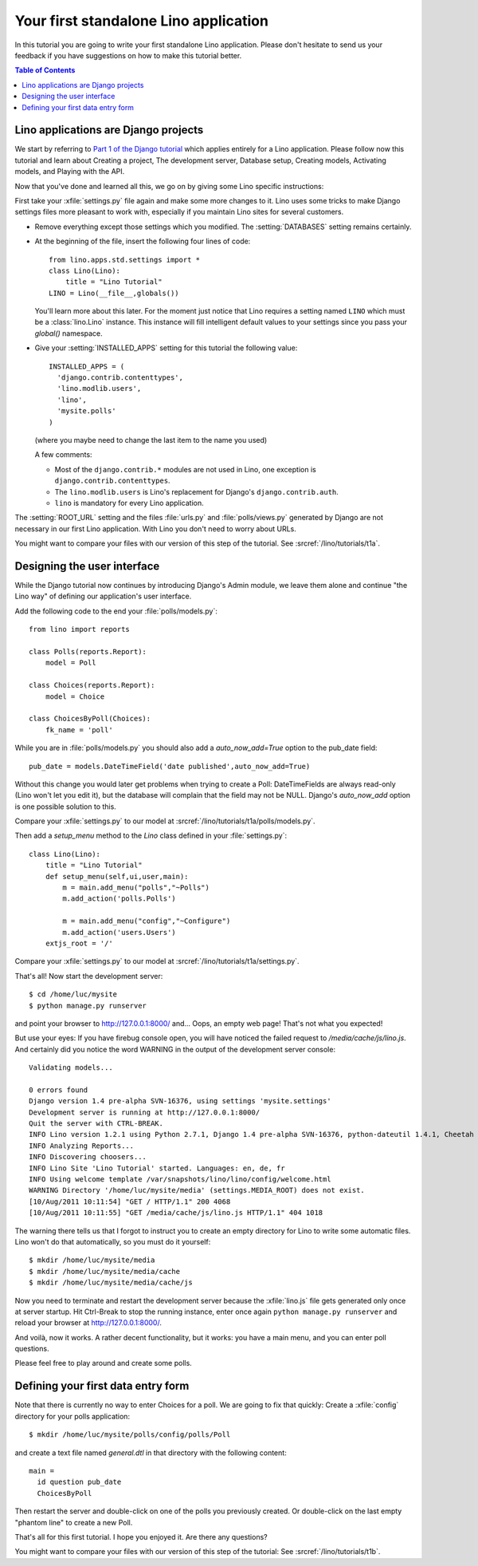 Your first standalone Lino application
======================================

In this tutorial you are going to write your first 
standalone Lino application.
Please don't hesitate to send us your feedback 
if you have suggestions on how to make this tutorial better.
  
.. contents:: Table of Contents
 :local:
 :depth: 2




Lino applications are Django projects
-------------------------------------

We start by referring to
`Part 1 of the Django tutorial
<https://docs.djangoproject.com/en/dev/intro/tutorial01/>`_
which applies entirely for a Lino application.
Please follow now this tutorial and learn about
Creating a project,
The development server,
Database setup,
Creating models,
Activating models,
and Playing with the API.

Now that you've done and learned all this, 
we go on by giving some Lino specific instructions:

First take your :xfile:`settings.py` file again and 
make some more changes to it.
Lino uses some tricks to make Django settings 
files more pleasant to work with,
especially if you maintain Lino sites for several customers.

- Remove everything except those settings which
  you modified.
  The :setting:`DATABASES` setting remains certainly.


- At the beginning of the file, 
  insert the following four lines of code::

    from lino.apps.std.settings import *
    class Lino(Lino):
        title = "Lino Tutorial"
    LINO = Lino(__file__,globals()) 
    
  You'll learn more about this later. 
  For the moment just notice that Lino requires a setting 
  named ``LINO`` which must be a :class:`lino.Lino` instance.
  This instance will fill intelligent default values to 
  your settings since you pass your `global()` namespace.
  

- Give your :setting:`INSTALLED_APPS` setting
  for this tutorial the following value::

    INSTALLED_APPS = (
      'django.contrib.contenttypes',
      'lino.modlib.users',
      'lino',
      'mysite.polls'
    )

  (where you maybe need to change the last item to the 
  name you used)
  
  A few comments: 
  
  - Most of the ``django.contrib.*`` modules are not 
    used in Lino, one exception is 
    ``django.contrib.contenttypes``.
  - The ``lino.modlib.users`` is Lino's replacement 
    for Django's ``django.contrib.auth``.
  - ``lino`` is mandatory for every Lino application.
  

The :setting:`ROOT_URL` setting 
and the files :file:`urls.py` and :file:`polls/views.py` 
generated by Django
are not necessary in our first Lino application. 
With Lino you don't need to worry about URLs.

You might want to compare your files with our version 
of this step of the tutorial. 
See :srcref:`/lino/tutorials/t1a`.

 
Designing the user interface
----------------------------

While the Django tutorial now continues by introducing Django's Admin module, 
we leave them alone and continue "the Lino way" of defining 
our application's user interface.

Add the following code to the end your :file:`polls/models.py`::

  from lino import reports

  class Polls(reports.Report):
      model = Poll
      
  class Choices(reports.Report):
      model = Choice
          
  class ChoicesByPoll(Choices):
      fk_name = 'poll'
      

While you are in :file:`polls/models.py` you should also 
add a `auto_now_add=True` option to the pub_date field::
      
    pub_date = models.DateTimeField('date published',auto_now_add=True)
    
Without this change you would later get problems when trying
to create a Poll: DateTimeFields are always read-only (Lino won't 
let you edit it), but the database will complain that the field may 
not be NULL. Django's `auto_now_add` option is one possible solution 
to this.

Compare your :xfile:`settings.py` to our model at
:srcref:`/lino/tutorials/t1a/polls/models.py`.

      
Then add a `setup_menu` method to the `Lino` class 
defined in your :file:`settings.py`::

    class Lino(Lino):
        title = "Lino Tutorial"
        def setup_menu(self,ui,user,main):
            m = main.add_menu("polls","~Polls")
            m.add_action('polls.Polls')
            
            m = main.add_menu("config","~Configure")
            m.add_action('users.Users')
        extjs_root = '/'
        
        
Compare your :xfile:`settings.py` to our model at
:srcref:`/lino/tutorials/t1a/settings.py`.

That's all! Now start the development server::

  $ cd /home/luc/mysite
  $ python manage.py runserver
  
and point your browser to http://127.0.0.1:8000/ and... 
Oops, an empty web page! That's not what you expected!

But use your eyes:
If you have firebug console open, you will have noticed 
the failed request to `/media/cache/js/lino.js`. 
And certainly did you notice the word WARNING in the output of 
the development server console::

    Validating models...

    0 errors found
    Django version 1.4 pre-alpha SVN-16376, using settings 'mysite.settings'
    Development server is running at http://127.0.0.1:8000/
    Quit the server with CTRL-BREAK.
    INFO Lino version 1.2.1 using Python 2.7.1, Django 1.4 pre-alpha SVN-16376, python-dateutil 1.4.1, Cheetah 2.4.4, docutils 0.7, PyYaml 3.08, xhtml2pdf 3.0.32, ReportLab Toolkit 2.4, appy.pod 0.6.7 (2011/06/28 09:13)
    INFO Analyzing Reports...
    INFO Discovering choosers...
    INFO Lino Site 'Lino Tutorial' started. Languages: en, de, fr
    INFO Using welcome template /var/snapshots/lino/lino/config/welcome.html
    WARNING Directory '/home/luc/mysite/media' (settings.MEDIA_ROOT) does not exist.
    [10/Aug/2011 10:11:54] "GET / HTTP/1.1" 200 4068
    [10/Aug/2011 10:11:55] "GET /media/cache/js/lino.js HTTP/1.1" 404 1018

The warning there tells us that I forgot to instruct you to create an empty 
directory for Lino to write some automatic files. Lino won't do 
that automatically, so you must do it yourself::

  $ mkdir /home/luc/mysite/media
  $ mkdir /home/luc/mysite/media/cache
  $ mkdir /home/luc/mysite/media/cache/js

Now you need to terminate and restart the development server because 
the :xfile:`lino.js` file gets generated only once at server startup.
Hit Ctrl-Break to stop the running instance, 
enter once again ``python manage.py runserver``   
and reload your browser at http://127.0.0.1:8000/.

And voilà, now it works. A rather decent functionality, but it works: 
you have a main menu, and you can enter poll questions.

.. image:: t1-1.jpg
    :scale: 70

Please feel free to play around and create some polls. 

.. image:: t1-2.jpg
    :scale: 70
    
Defining your first data entry form
-----------------------------------

Note that there is currently no way to enter Choices for a poll.
We are going to fix that quickly:
Create a :xfile:`config` directory for your polls application::

  $ mkdir /home/luc/mysite/polls/config/polls/Poll
  
and create a text file named `general.dtl` in that 
directory with the following content::

    main = 
      id question pub_date
      ChoicesByPoll

Then restart the server and double-click on one of the polls 
you previously created. Or double-click on the last 
empty "phantom line" to create a new Poll.

.. image:: t1-3.jpg
    :scale: 70


That's all for this first tutorial.
I hope you enjoyed it.
Are there any questions?

You might want to compare your files with our version 
of this step of the tutorial:
See :srcref:`/lino/tutorials/t1b`.
